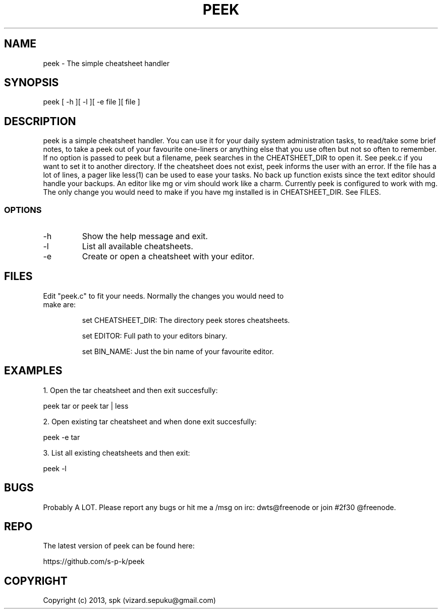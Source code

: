 .TH PEEK 1 "September 2013"
.SH NAME
peek - The simple cheatsheet handler
.SH SYNOPSIS
peek [ -h ][ -l ][ -e file ][ file ]
.SH DESCRIPTION
peek is a simple cheatsheet handler. You can use it for your daily system
administration tasks, to read/take some brief notes, to take a peek out of your
favourite one-liners or anything else that you use often but not so often to
remember. If no option is passed to peek but a filename, peek searches in the
CHEATSHEET_DIR to open it. See peek.c if you want to set it to another directory.
If the cheatsheet does not exist, peek informs the user with an error. If the
file has a lot of lines, a pager like less(1) can be used to ease your tasks.
No back up function exists since the text editor should handle your backups. An
editor like mg or vim should work like a charm. Currently peek is configured to
work with mg. The only change you would need to make if you have mg installed is
in CHEATSHEET_DIR. See FILES.
.SS OPTIONS
.TP
-h
Show the help message and exit.
.TP
-l
List all available cheatsheets.
.TP
-e
Create or open a cheatsheet with your editor.
.SH FILES
.TP
Edit "peek.c" to fit your needs. Normally the changes you would need to make are:

set CHEATSHEET_DIR: The directory peek stores cheatsheets.

set EDITOR: Full path to your editors binary.

set BIN_NAME: Just the bin name of your favourite editor.


.SH "EXAMPLES"
1. Open the tar cheatsheet and then exit succesfully:

peek tar or peek tar | less

2. Open existing tar cheatsheet and when
done exit succesfully:

peek -e tar

3. List all existing cheatsheets and then exit:

peek -l

.SH BUGS
Probably A LOT. Please report any bugs or hit me a /msg
on irc: dwts@freenode or join #2f30 @freenode.
.SH REPO
The latest version of peek can be found here:

https://github.com/s-p-k/peek

.SH COPYRIGHT
Copyright (c) 2013, spk (vizard.sepuku@gmail.com)
